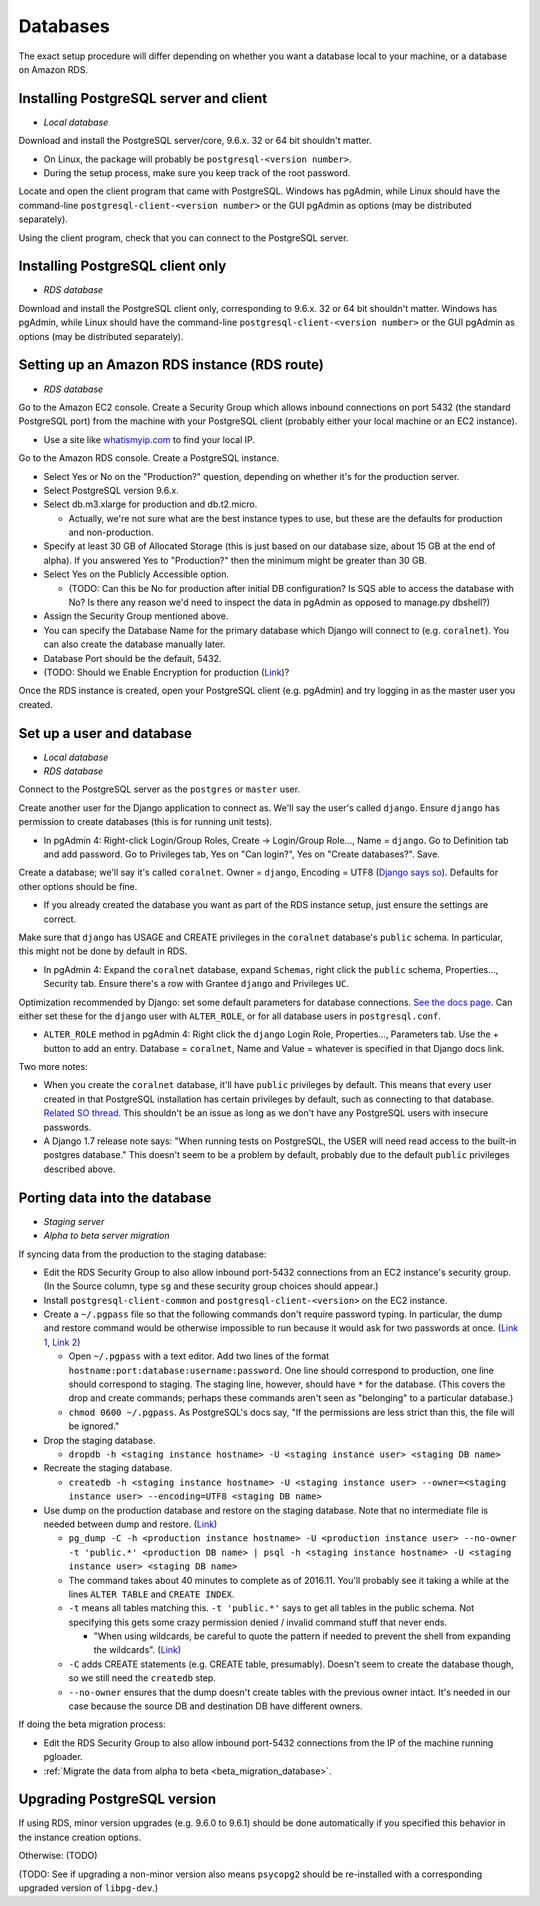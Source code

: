 .. _databases:

Databases
=========

The exact setup procedure will differ depending on whether you want a database local to your machine, or a database on Amazon RDS.


Installing PostgreSQL server and client
---------------------------------------

- *Local database*

Download and install the PostgreSQL server/core, 9.6.x. 32 or 64 bit shouldn't matter.

- On Linux, the package will probably be ``postgresql-<version number>``.
- During the setup process, make sure you keep track of the root password.

Locate and open the client program that came with PostgreSQL. Windows has pgAdmin, while Linux should have the command-line ``postgresql-client-<version number>`` or the GUI pgAdmin as options (may be distributed separately).

Using the client program, check that you can connect to the PostgreSQL server.


Installing PostgreSQL client only
---------------------------------

- *RDS database*

Download and install the PostgreSQL client only, corresponding to 9.6.x. 32 or 64 bit shouldn't matter. Windows has pgAdmin, while Linux should have the command-line ``postgresql-client-<version number>`` or the GUI pgAdmin as options (may be distributed separately).


Setting up an Amazon RDS instance (RDS route)
---------------------------------------------

- *RDS database*

Go to the Amazon EC2 console. Create a Security Group which allows inbound connections on port 5432 (the standard PostgreSQL port) from the machine with your PostgreSQL client (probably either your local machine or an EC2 instance).

- Use a site like `whatismyip.com <https://www.whatismyip.com/>`__ to find your local IP.

Go to the Amazon RDS console. Create a PostgreSQL instance.

- Select Yes or No on the "Production?" question, depending on whether it's for the production server.
- Select PostgreSQL version 9.6.x.
- Select db.m3.xlarge for production and db.t2.micro.

  - Actually, we're not sure what are the best instance types to use, but these are the defaults for production and non-production.

- Specify at least 30 GB of Allocated Storage (this is just based on our database size, about 15 GB at the end of alpha). If you answered Yes to "Production?" then the minimum might be greater than 30 GB.
- Select Yes on the Publicly Accessible option.

  - (TODO: Can this be No for production after initial DB configuration? Is SQS able to access the database with No? Is there any reason we'd need to inspect the data in pgAdmin as opposed to manage.py dbshell?)

- Assign the Security Group mentioned above.
- You can specify the Database Name for the primary database which Django will connect to (e.g. ``coralnet``). You can also create the database manually later.
- Database Port should be the default, 5432.
- (TODO: Should we Enable Encryption for production (`Link <http://docs.aws.amazon.com/AmazonRDS/latest/UserGuide/Overview.Encryption.html>`__)?

Once the RDS instance is created, open your PostgreSQL client (e.g. pgAdmin) and try logging in as the master user you created.


Set up a user and database
--------------------------

- *Local database*
- *RDS database*

Connect to the PostgreSQL server as the ``postgres`` or ``master`` user.

Create another user for the Django application to connect as. We'll say the user's called ``django``. Ensure ``django`` has permission to create databases (this is for running unit tests).

- In pgAdmin 4: Right-click Login/Group Roles, Create -> Login/Group Role..., Name = ``django``. Go to Definition tab and add password. Go to Privileges tab, Yes on "Can login?", Yes on "Create databases?". Save.

Create a database; we'll say it's called ``coralnet``. Owner = ``django``, Encoding = UTF8 (`Django says so <https://docs.djangoproject.com/en/dev/ref/databases/#optimizing-postgresql-s-configuration>`__). Defaults for other options should be fine.

- If you already created the database you want as part of the RDS instance setup, just ensure the settings are correct.

Make sure that ``django`` has USAGE and CREATE privileges in the ``coralnet`` database's ``public`` schema. In particular, this might not be done by default in RDS.

- In pgAdmin 4: Expand the ``coralnet`` database, expand ``Schemas``, right click the ``public`` schema, Properties..., Security tab. Ensure there's a row with Grantee ``django`` and Privileges ``UC``.

Optimization recommended by Django: set some default parameters for database connections. `See the docs page <https://docs.djangoproject.com/en/dev/ref/databases/#optimizing-postgresql-s-configuration>`__. Can either set these for the ``django`` user with ``ALTER_ROLE``, or for all database users in ``postgresql.conf``.

- ``ALTER_ROLE`` method in pgAdmin 4: Right click the ``django`` Login Role, Properties..., Parameters tab. Use the + button to add an entry. Database = ``coralnet``, Name and Value = whatever is specified in that Django docs link.

Two more notes:

- When you create the ``coralnet`` database, it'll have ``public`` privileges by default. This means that every user created in that PostgreSQL installation has certain privileges by default, such as connecting to that database. `Related SO thread <http://stackoverflow.com/questions/6884020/why-new-user-in-postgresql-can-connect-to-all-databases>`__. This shouldn't be an issue as long as we don't have any PostgreSQL users with insecure passwords.

- A Django 1.7 release note says: "When running tests on PostgreSQL, the USER will need read access to the built-in postgres database." This doesn't seem to be a problem by default, probably due to the default ``public`` privileges described above.


.. _database_porting:

Porting data into the database
------------------------------

- *Staging server*
- *Alpha to beta server migration*

If syncing data from the production to the staging database:

- Edit the RDS Security Group to also allow inbound port-5432 connections from an EC2 instance's security group. (In the Source column, type ``sg`` and these security group choices should appear.)

- Install ``postgresql-client-common`` and ``postgresql-client-<version>`` on the EC2 instance.

- Create a ``~/.pgpass`` file so that the following commands don't require password typing. In particular, the dump and restore command would be otherwise impossible to run because it would ask for two passwords at once. (`Link 1 <http://dba.stackexchange.com/questions/14740/>`__, `Link 2 <https://www.postgresql.org/docs/current/static/libpq-pgpass.html>`__)

  - Open ``~/.pgpass`` with a text editor. Add two lines of the format ``hostname:port:database:username:password``. One line should correspond to production, one line should correspond to staging. The staging line, however, should have ``*`` for the database. (This covers the drop and create commands; perhaps these commands aren't seen as "belonging" to a particular database.)

  - ``chmod 0600 ~/.pgpass``. As PostgreSQL's docs say, "If the permissions are less strict than this, the file will be ignored."

- Drop the staging database.

  - ``dropdb -h <staging instance hostname> -U <staging instance user> <staging DB name>``

- Recreate the staging database.

  - ``createdb -h <staging instance hostname> -U <staging instance user> --owner=<staging instance user> --encoding=UTF8 <staging DB name>``

- Use dump on the production database and restore on the staging database. Note that no intermediate file is needed between dump and restore. (`Link <http://stackoverflow.com/a/1238305/>`__)

  - ``pg_dump -C -h <production instance hostname> -U <production instance user> --no-owner -t 'public.*' <production DB name> | psql -h <staging instance hostname> -U <staging instance user> <staging DB name>``

  - The command takes about 40 minutes to complete as of 2016.11. You'll probably see it taking a while at the lines ``ALTER TABLE`` and ``CREATE INDEX``.

  - ``-t`` means all tables matching this. ``-t 'public.*'`` says to get all tables in the public schema. Not specifying this gets some crazy permission denied / invalid command stuff that never ends.

    - "When using wildcards, be careful to quote the pattern if needed to prevent the shell from expanding the wildcards". (`Link <https://www.postgresql.org/docs/9.5/static/app-pgdump.html>`__)

  - ``-C`` adds CREATE statements (e.g. CREATE table, presumably). Doesn't seem to create the database though, so we still need the ``createdb`` step.

  - ``--no-owner`` ensures that the dump doesn't create tables with the previous owner intact. It's needed in our case because the source DB and destination DB have different owners.

If doing the beta migration process:

- Edit the RDS Security Group to also allow inbound port-5432 connections from the IP of the machine running pgloader.
- :ref:`Migrate the data from alpha to beta <beta_migration_database>`.


Upgrading PostgreSQL version
----------------------------

If using RDS, minor version upgrades (e.g. 9.6.0 to 9.6.1) should be done automatically if you specified this behavior in the instance creation options.

Otherwise: (TODO)

(TODO: See if upgrading a non-minor version also means ``psycopg2`` should be re-installed with a corresponding upgraded version of ``libpg-dev``.)